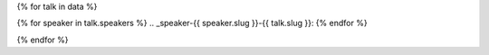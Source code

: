 {% for talk in data %}

{% for speaker in talk.speakers %}
.. _speaker-{{ speaker.slug }}-{{ talk.slug }}:
{% endfor %}

.. Comment to break up reference issues

.. raw:: html

    <article class="talk">
      {% for speaker in talk.speakers %}
      <div class="speaker-info">
        <img src="{{ speaker.slug|speaker_photo }}" class="speaker-picture">
        <div class="speaker-contact-info">
            <h2 class="speaker-name">{{ speaker.name }}</h2>
            <!--
            <ul class="speaker-social-contant">
                <li>
                    <a href="#">
                        <img src="../../../../_static/conf/images/icons/twitter-brown.svg" class="twitter">
                    </a>
                </li>
                <li>
                    <a href="">
                        <img src="../../../../_static/conf/images/icons/github-brown.svg" class="github">
                    </a>
                </li>
                <li>
                    <a href="">
                        <img src="../../../../_static/conf/images/icons/worldwideweb-brown.svg" class="webpage">
                    </a>
                </li>
            </ul>
            -->
        </div>
      </div>
     {% endfor %}
      <div class="talk-content">
        <h3 class="talk-title">{{ talk.title }}</h3>
        <div class="talk-description">
          {{ talk.abstract|indent(10) }}
        </div>
      </div>
    </article>

{% endfor %}
